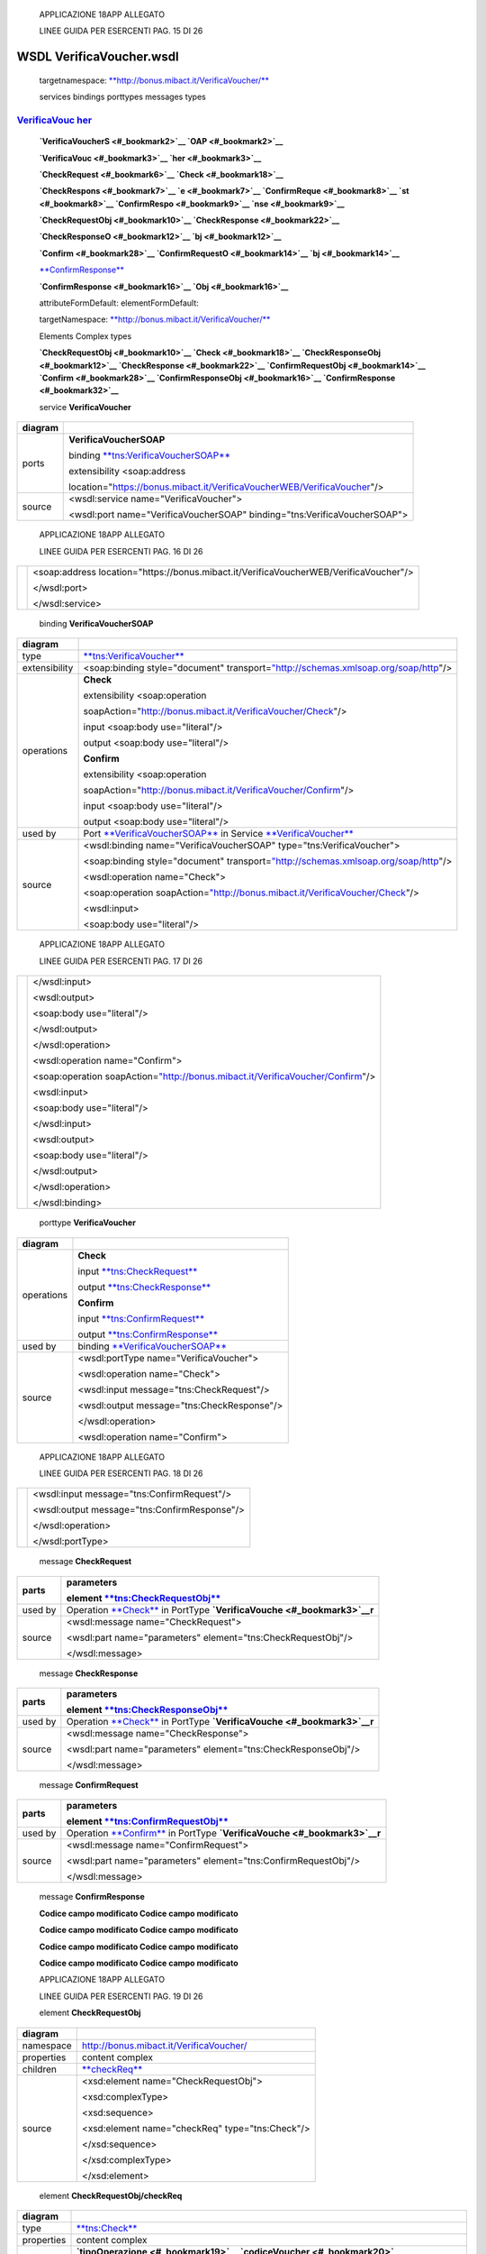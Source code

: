     APPLICAZIONE 18APP ALLEGATO

    LINEE GUIDA PER ESERCENTI PAG. 15 DI 26

WSDL VerificaVoucher.wsdl
=========================

    targetnamespace: `**http://bonus.mibact.it/VerificaVoucher/** <http://bonus.mibact.it/VerificaVoucher/>`__

    services bindings porttypes messages types

`VerificaVouc <#_bookmark0>`__ `her <#_bookmark0>`__
''''''''''''''''''''''''''''''''''''''''''''''''''''

    **`VerificaVoucherS <#_bookmark2>`__ `OAP <#_bookmark2>`__**

    **`VerificaVouc <#_bookmark3>`__ `her <#_bookmark3>`__**

    **`CheckRequest <#_bookmark6>`__ `Check <#_bookmark18>`__**

    **`CheckRespons <#_bookmark7>`__ `e <#_bookmark7>`__ `ConfirmReque <#_bookmark8>`__ `st <#_bookmark8>`__ `ConfirmRespo <#_bookmark9>`__ `nse <#_bookmark9>`__**

    **`CheckRequestObj <#_bookmark10>`__ `CheckResponse <#_bookmark22>`__**

    **`CheckResponseO <#_bookmark12>`__ `bj <#_bookmark12>`__**

    **`Confirm <#_bookmark28>`__ `ConfirmRequestO <#_bookmark14>`__ `bj <#_bookmark14>`__**

    `**ConfirmResponse** <#_bookmark32>`__

    **`ConfirmResponse <#_bookmark16>`__ `Obj <#_bookmark16>`__**

    attributeFormDefault: elementFormDefault:

    targetNamespace: `**http://bonus.mibact.it/VerificaVoucher/** <http://bonus.mibact.it/VerificaVoucher/>`__

    Elements Complex types

    **`CheckRequestObj <#_bookmark10>`__ `Check <#_bookmark18>`__ `CheckResponseObj <#_bookmark12>`__ `CheckResponse <#_bookmark22>`__ `ConfirmRequestObj <#_bookmark14>`__ `Confirm <#_bookmark28>`__ `ConfirmResponseObj <#_bookmark16>`__ `ConfirmResponse <#_bookmark32>`__**

    service **VerificaVoucher**

+---------+------------------------------------------------------------------------------+
| diagram |     |image0|                                                                 |
+=========+==============================================================================+
| ports   |     \ **VerificaVoucherSOAP**                                                |
|         |                                                                              |
|         |     binding `**tns:VerificaVoucherSOAP** <#_bookmark2>`__                    |
|         |                                                                              |
|         |     extensibility <soap:address                                              |
|         |                                                                              |
|         |     location="https://bonus.mibact.it/VerificaVoucherWEB/VerificaVoucher"/>  |
+---------+------------------------------------------------------------------------------+
| source  |     <wsdl:service name="VerificaVoucher">                                    |
|         |                                                                              |
|         |     <wsdl:port name="VerificaVoucherSOAP" binding="tns:VerificaVoucherSOAP"> |
+---------+------------------------------------------------------------------------------+

..

    APPLICAZIONE 18APP ALLEGATO

    LINEE GUIDA PER ESERCENTI PAG. 16 DI 26

+--+-------------------------------------------------------------------------------------------+
|  |     <soap:address location="https://bonus.mibact.it/VerificaVoucherWEB/VerificaVoucher"/> |
|  |                                                                                           |
|  |     </wsdl:port>                                                                          |
|  |                                                                                           |
|  |     </wsdl:service>                                                                       |
+--+-------------------------------------------------------------------------------------------+

..

    binding **VerificaVoucherSOAP**

+---------------+--------------------------------------------------------------------------------------------------------------------------------------+
| diagram       |     |image1|                                                                                                                         |
+===============+======================================================================================================================================+
| type          |     `**tns:VerificaVoucher** <#_bookmark3>`__                                                                                        |
+---------------+--------------------------------------------------------------------------------------------------------------------------------------+
| extensibility |     <soap:binding style="document" transport=\ `"http://schemas.xmlsoap.org/soap/http <http://schemas.xmlsoap.org/soap/http>`__"/>   |
+---------------+--------------------------------------------------------------------------------------------------------------------------------------+
| operations    |     **Check**                                                                                                                        |
|               |                                                                                                                                      |
|               |     extensibility <soap:operation                                                                                                    |
|               |                                                                                                                                      |
|               |     soapAction="http://bonus.mibact.it/VerificaVoucher/Check"/>                                                                      |
|               |                                                                                                                                      |
|               |     input <soap:body use="literal"/>                                                                                                 |
|               |                                                                                                                                      |
|               |     output <soap:body use="literal"/>                                                                                                |
|               |                                                                                                                                      |
|               |     **Confirm**                                                                                                                      |
|               |                                                                                                                                      |
|               |     extensibility <soap:operation                                                                                                    |
|               |                                                                                                                                      |
|               |     soapAction="http://bonus.mibact.it/VerificaVoucher/Confirm"/>                                                                    |
|               |                                                                                                                                      |
|               |     input <soap:body use="literal"/>                                                                                                 |
|               |                                                                                                                                      |
|               |     output <soap:body use="literal"/>                                                                                                |
+---------------+--------------------------------------------------------------------------------------------------------------------------------------+
| used by       |     Port `**VerificaVoucherSOAP** <#_bookmark1>`__ in Service `**VerificaVoucher** <#_bookmark0>`__                                  |
+---------------+--------------------------------------------------------------------------------------------------------------------------------------+
| source        |     <wsdl:binding name="VerificaVoucherSOAP" type="tns:VerificaVoucher">                                                             |
|               |                                                                                                                                      |
|               |     <soap:binding style="document" transport=\ `"http://schemas.xmlsoap.org/soap/http <http://schemas.xmlsoap.org/soap/http>`__"/>   |
|               |                                                                                                                                      |
|               |     <wsdl:operation name="Check">                                                                                                    |
|               |                                                                                                                                      |
|               |     <soap:operation soapAction=\ `"http://bonus.mibact.it/VerificaVoucher/Check <http://bonus.mibact.it/VerificaVoucher/Check>`__"/> |
|               |                                                                                                                                      |
|               |     <wsdl:input>                                                                                                                     |
|               |                                                                                                                                      |
|               |     <soap:body use="literal"/>                                                                                                       |
+---------------+--------------------------------------------------------------------------------------------------------------------------------------+

..

    APPLICAZIONE 18APP ALLEGATO

    LINEE GUIDA PER ESERCENTI PAG. 17 DI 26

+--+------------------------------------------------------------------------------------------------------------------------------------------+
|  |     </wsdl:input>                                                                                                                        |
|  |                                                                                                                                          |
|  |     <wsdl:output>                                                                                                                        |
|  |                                                                                                                                          |
|  |     <soap:body use="literal"/>                                                                                                           |
|  |                                                                                                                                          |
|  |     </wsdl:output>                                                                                                                       |
|  |                                                                                                                                          |
|  |     </wsdl:operation>                                                                                                                    |
|  |                                                                                                                                          |
|  |     <wsdl:operation name="Confirm">                                                                                                      |
|  |                                                                                                                                          |
|  |     <soap:operation soapAction=\ `"http://bonus.mibact.it/VerificaVoucher/Confirm <http://bonus.mibact.it/VerificaVoucher/Confirm>`__"/> |
|  |                                                                                                                                          |
|  |     <wsdl:input>                                                                                                                         |
|  |                                                                                                                                          |
|  |     <soap:body use="literal"/>                                                                                                           |
|  |                                                                                                                                          |
|  |     </wsdl:input>                                                                                                                        |
|  |                                                                                                                                          |
|  |     <wsdl:output>                                                                                                                        |
|  |                                                                                                                                          |
|  |     <soap:body use="literal"/>                                                                                                           |
|  |                                                                                                                                          |
|  |     </wsdl:output>                                                                                                                       |
|  |                                                                                                                                          |
|  |     </wsdl:operation>                                                                                                                    |
|  |                                                                                                                                          |
|  |     </wsdl:binding>                                                                                                                      |
+--+------------------------------------------------------------------------------------------------------------------------------------------+

..

    porttype **VerificaVoucher**

+------------+-------------------------------------------------------+
| diagram    |     |image2|                                          |
+============+=======================================================+
| operations |     \ **Check**                                       |
|            |                                                       |
|            |     input `**tns:CheckRequest** <#_bookmark6>`__      |
|            |                                                       |
|            |     output `**tns:CheckResponse** <#_bookmark7>`__    |
|            |                                                       |
|            |     \ **Confirm**                                     |
|            |                                                       |
|            |     input `**tns:ConfirmRequest** <#_bookmark8>`__    |
|            |                                                       |
|            |     output `**tns:ConfirmResponse** <#_bookmark9>`__  |
+------------+-------------------------------------------------------+
| used by    |     binding `**VerificaVoucherSOAP** <#_bookmark2>`__ |
+------------+-------------------------------------------------------+
| source     |     <wsdl:portType name="VerificaVoucher">            |
|            |                                                       |
|            |     <wsdl:operation name="Check">                     |
|            |                                                       |
|            |     <wsdl:input message="tns:CheckRequest"/>          |
|            |                                                       |
|            |     <wsdl:output message="tns:CheckResponse"/>        |
|            |                                                       |
|            |     </wsdl:operation>                                 |
|            |                                                       |
|            |     <wsdl:operation name="Confirm">                   |
+------------+-------------------------------------------------------+

..

    APPLICAZIONE 18APP ALLEGATO

    LINEE GUIDA PER ESERCENTI PAG. 18 DI 26

+--+--------------------------------------------------+
|  |     <wsdl:input message="tns:ConfirmRequest"/>   |
|  |                                                  |
|  |     <wsdl:output message="tns:ConfirmResponse"/> |
|  |                                                  |
|  |     </wsdl:operation>                            |
|  |                                                  |
|  |     </wsdl:portType>                             |
+--+--------------------------------------------------+

..

    message **CheckRequest**

+---------+-----------------------------------------------------------------------------------------------+
| parts   |     **parameters**                                                                            |
|         |                                                                                               |
|         |     element `**tns:CheckRequestObj** <#_bookmark10>`__                                        |
+=========+===============================================================================================+
| used by |     Operation `**Check** <#_bookmark4>`__ in PortType **`VerificaVouche <#_bookmark3>`__\ r** |
+---------+-----------------------------------------------------------------------------------------------+
| source  |     <wsdl:message name="CheckRequest">                                                        |
|         |                                                                                               |
|         |     <wsdl:part name="parameters" element="tns:CheckRequestObj"/>                              |
|         |                                                                                               |
|         |     </wsdl:message>                                                                           |
+---------+-----------------------------------------------------------------------------------------------+

..

    message **CheckResponse**

+---------+-----------------------------------------------------------------------------------------------+
| parts   |     **parameters**                                                                            |
|         |                                                                                               |
|         |     element `**tns:CheckResponseObj** <#_bookmark12>`__                                       |
+=========+===============================================================================================+
| used by |     Operation `**Check** <#_bookmark4>`__ in PortType **`VerificaVouche <#_bookmark3>`__\ r** |
+---------+-----------------------------------------------------------------------------------------------+
| source  |     <wsdl:message name="CheckResponse">                                                       |
|         |                                                                                               |
|         |     <wsdl:part name="parameters" element="tns:CheckResponseObj"/>                             |
|         |                                                                                               |
|         |     </wsdl:message>                                                                           |
+---------+-----------------------------------------------------------------------------------------------+

..

    message **ConfirmRequest**

+---------+-------------------------------------------------------------------------------------------------+
| parts   |     **parameters**                                                                              |
|         |                                                                                                 |
|         |     element `**tns:ConfirmRequestObj** <#_bookmark14>`__                                        |
+=========+=================================================================================================+
| used by |     Operation `**Confirm** <#_bookmark5>`__ in PortType **`VerificaVouche <#_bookmark3>`__\ r** |
+---------+-------------------------------------------------------------------------------------------------+
| source  |     <wsdl:message name="ConfirmRequest">                                                        |
|         |                                                                                                 |
|         |     <wsdl:part name="parameters" element="tns:ConfirmRequestObj"/>                              |
|         |                                                                                                 |
|         |     </wsdl:message>                                                                             |
+---------+-------------------------------------------------------------------------------------------------+

..

    message **ConfirmResponse**

    **Codice campo modificato Codice campo modificato**

    **Codice campo modificato Codice campo modificato**

    **Codice campo modificato Codice campo modificato**

    **Codice campo modificato Codice campo modificato**

    APPLICAZIONE 18APP ALLEGATO

    LINEE GUIDA PER ESERCENTI PAG. 19 DI 26

    element **CheckRequestObj**

+------------+-----------------------------------------------------+
| diagram    |     |image3|                                        |
+============+=====================================================+
| namespace  |     http://bonus.mibact.it/VerificaVoucher/         |
+------------+-----------------------------------------------------+
| properties |     content complex                                 |
+------------+-----------------------------------------------------+
| children   |     `**checkReq** <#_bookmark11>`__                 |
+------------+-----------------------------------------------------+
| source     |     <xsd:element name="CheckRequestObj">            |
|            |                                                     |
|            |     <xsd:complexType>                               |
|            |                                                     |
|            |     <xsd:sequence>                                  |
|            |                                                     |
|            |     <xsd:element name="checkReq" type="tns:Check"/> |
|            |                                                     |
|            |     </xsd:sequence>                                 |
|            |                                                     |
|            |     </xsd:complexType>                              |
|            |                                                     |
|            |     </xsd:element>                                  |
+------------+-----------------------------------------------------+

..

    element **CheckRequestObj/checkReq**

+------------+-------------------------------------------------------------------------------------------------------------------+
| diagram    |     |image4|                                                                                                      |
+============+===================================================================================================================+
| type       |     `**tns:Check** <#_bookmark18>`__                                                                              |
+------------+-------------------------------------------------------------------------------------------------------------------+
| properties |     content complex                                                                                               |
+------------+-------------------------------------------------------------------------------------------------------------------+
| children   |     **`tipoOperazione <#_bookmark19>`__ `codiceVoucher <#_bookmark20>`__ `partitaIvaEsercente <#_bookmark21>`__** |
+------------+-------------------------------------------------------------------------------------------------------------------+
| source     |     <xsd:element name="checkReq" type="tns:Check"/>                                                               |
+------------+-------------------------------------------------------------------------------------------------------------------+

..

    element **CheckResponseObj**

+------------+---------------------------------------------+
| diagram    |     |image5|                                |
+============+=============================================+
| namespace  |     http://bonus.mibact.it/VerificaVoucher/ |
+------------+---------------------------------------------+
| properties |     content complex                         |
+------------+---------------------------------------------+
| children   |     `**checkResp** <#_bookmark13>`__        |
+------------+---------------------------------------------+
| source     |     <xsd:element name="CheckResponseObj">   |
+------------+---------------------------------------------+

..

    APPLICAZIONE 18APP ALLEGATO

    LINEE GUIDA PER ESERCENTI PAG. 20 DI 26

+--+--------------------------------------------------------------+
|  |     <xsd:complexType>                                        |
|  |                                                              |
|  |     <xsd:sequence>                                           |
|  |                                                              |
|  |     <xsd:element name="checkResp" type="tns:CheckResponse"/> |
|  |                                                              |
|  |     </xsd:sequence>                                          |
|  |                                                              |
|  |     </xsd:complexType>                                       |
|  |                                                              |
|  |     </xsd:element>                                           |
+--+--------------------------------------------------------------+

..

    element **CheckResponseObj/checkResp**

+------------+-------------------------------------------------------------------------------------------------------------------------------------------------------------------------------------------------------+
| diagram    |     |image6|                                                                                                                                                                                          |
+============+=======================================================================================================================================================================================================+
| type       |     `**tns:CheckResponse** <#_bookmark22>`__                                                                                                                                                          |
+------------+-------------------------------------------------------------------------------------------------------------------------------------------------------------------------------------------------------+
| properties |     content complex                                                                                                                                                                                   |
+------------+-------------------------------------------------------------------------------------------------------------------------------------------------------------------------------------------------------+
| children   |     **`nominativoBeneficiario <#element-checkresponsenominativobeneficiario>`__ `partitaIvaEsercente <#_bookmark24>`__ `ambito <#_bookmark25>`__ `bene <#_bookmark26>`__ `importo <#_bookmark27>`__** |
+------------+-------------------------------------------------------------------------------------------------------------------------------------------------------------------------------------------------------+
| source     |     <xsd:element name="checkResp" type="tns:CheckResponse"/>                                                                                                                                          |
+------------+-------------------------------------------------------------------------------------------------------------------------------------------------------------------------------------------------------+

..

    element **ConfirmRequestObj**

+------------+-------------------------------------------------------+
| diagram    |     |image7|                                          |
+============+=======================================================+
| namespace  |     http://bonus.mibact.it/VerificaVoucher/           |
+------------+-------------------------------------------------------+
| properties |     content complex                                   |
+------------+-------------------------------------------------------+
| children   |     `**checkReq** <#_bookmark15>`__                   |
+------------+-------------------------------------------------------+
| source     |     <xsd:element name="ConfirmRequestObj">            |
|            |                                                       |
|            |     <xsd:complexType>                                 |
|            |                                                       |
|            |     <xsd:sequence>                                    |
|            |                                                       |
|            |     <xsd:element name="checkReq" type="tns:Confirm"/> |
|            |                                                       |
|            |     </xsd:sequence>                                   |
|            |                                                       |
|            |     </xsd:complexType>                                |
|            |                                                       |
|            |     </xsd:element>                                    |
+------------+-------------------------------------------------------+

..

    APPLICAZIONE 18APP ALLEGATO

    LINEE GUIDA PER ESERCENTI PAG. 21 DI 26

    element **ConfirmRequestObj/checkReq**

+------------+-------------------------------------------------------------------------------------------------------+
| diagram    |     |image8|                                                                                          |
+============+=======================================================================================================+
| type       |     `**tns:Confirm** <#_bookmark28>`__                                                                |
+------------+-------------------------------------------------------------------------------------------------------+
| properties |     content complex                                                                                   |
+------------+-------------------------------------------------------------------------------------------------------+
| children   |     **`tipoOperazione <#_bookmark29>`__ `codiceVoucher <#_bookmark30>`__ `importo <#_bookmark31>`__** |
+------------+-------------------------------------------------------------------------------------------------------+
| source     |     <xsd:element name="checkReq" type="tns:Confirm"/>                                                 |
+------------+-------------------------------------------------------------------------------------------------------+

..

    element **ConfirmResponseObj**

+------------+----------------------------------------------------------------+
| diagram    |     |image9|                                                   |
+============+================================================================+
| namespace  |     http://bonus.mibact.it/VerificaVoucher/                    |
+------------+----------------------------------------------------------------+
| properties |     content complex                                            |
+------------+----------------------------------------------------------------+
| children   |     `**checkResp** <#_bookmark17>`__                           |
+------------+----------------------------------------------------------------+
| source     |     <xsd:element name="ConfirmResponseObj">                    |
|            |                                                                |
|            |     <xsd:complexType>                                          |
|            |                                                                |
|            |     <xsd:sequence>                                             |
|            |                                                                |
|            |     <xsd:element name="checkResp" type="tns:ConfirmResponse"/> |
|            |                                                                |
|            |     </xsd:sequence>                                            |
|            |                                                                |
|            |     </xsd:complexType>                                         |
|            |                                                                |
|            |     </xsd:element>                                             |
+------------+----------------------------------------------------------------+

..

    element **ConfirmResponseObj/checkResp**

+---------+------------------------------------------------+
| diagram |     |image10|                                  |
+=========+================================================+
| type    |     `**tns:ConfirmResponse** <#_bookmark32>`__ |
+---------+------------------------------------------------+

..

    APPLICAZIONE 18APP ALLEGATO

    LINEE GUIDA PER ESERCENTI PAG. 22 DI 26

+----------------+----------------------------------------------------------------+
|     properties |     content complex                                            |
+================+================================================================+
|     children   |     `**esito** <#_bookmark33>`__                               |
+----------------+----------------------------------------------------------------+
|     source     |     <xsd:element name="checkResp" type="tns:ConfirmResponse"/> |
+----------------+----------------------------------------------------------------+

..

    complexType **Check**

+-----------+-------------------------------------------------------------------------------------------------------------------+
| diagram   |     |image11|                                                                                                     |
+===========+===================================================================================================================+
| namespace |     http://bonus.mibact.it/VerificaVoucher/                                                                       |
+-----------+-------------------------------------------------------------------------------------------------------------------+
| children  |     **`tipoOperazione <#_bookmark19>`__ `codiceVoucher <#_bookmark20>`__ `partitaIvaEsercente <#_bookmark21>`__** |
+-----------+-------------------------------------------------------------------------------------------------------------------+
| used by   |     element `**CheckRequestObj/checkReq** <#_bookmark11>`__                                                       |
+-----------+-------------------------------------------------------------------------------------------------------------------+
| source    |     <xsd:complexType name="Check">                                                                                |
|           |                                                                                                                   |
|           |     <xsd:sequence>                                                                                                |
|           |                                                                                                                   |
|           |     <xsd:element name="tipoOperazione" type="xsd:string" minOccurs="1" maxOccurs="1"/>                            |
|           |                                                                                                                   |
|           |     <xsd:element name="codiceVoucher" type="xsd:string" minOccurs="1" maxOccurs="1"/>                             |
|           |                                                                                                                   |
|           |     <xsd:element name="partitaIvaEsercente" type="xsd:string" minOccurs="0" maxOccurs="1"/>                       |
|           |                                                                                                                   |
|           |     </xsd:sequence>                                                                                               |
|           |                                                                                                                   |
|           |     </xsd:complexType>                                                                                            |
+-----------+-------------------------------------------------------------------------------------------------------------------+

..

    element **Check/tipoOperazione**

+------------+----------------------------------------------------------------------------------------+
| diagram    |     |image12|                                                                          |
+============+========================================================================================+
| type       |     **xsd:string**                                                                     |
+------------+----------------------------------------------------------------------------------------+
| properties |     content simple                                                                     |
+------------+----------------------------------------------------------------------------------------+
| source     |     <xsd:element name="tipoOperazione" type="xsd:string" minOccurs="1" maxOccurs="1"/> |
+------------+----------------------------------------------------------------------------------------+

..

    element **Check/codiceVoucher**

+-------------+---------------+
|     diagram |     |image13| |
+-------------+---------------+

..

    APPLICAZIONE 18APP ALLEGATO

    LINEE GUIDA PER ESERCENTI PAG. 23 DI 26

+------------+---------------------------------------------------------------------------------------+
| type       |     **xsd:string**                                                                    |
+============+=======================================================================================+
| properties |     content simple                                                                    |
+------------+---------------------------------------------------------------------------------------+
| source     |     <xsd:element name="codiceVoucher" type="xsd:string" minOccurs="1" maxOccurs="1"/> |
+------------+---------------------------------------------------------------------------------------+

..

    element **Check/partitaIvaEsercente**

+------------+---------------------------------------------------------------------------------------------+
| diagram    |     |image14|                                                                               |
+============+=============================================================================================+
| type       |     **xsd:string**                                                                          |
+------------+---------------------------------------------------------------------------------------------+
| properties |     minOcc 0                                                                                |
|            |                                                                                             |
|            |     maxOcc 1 content simple                                                                 |
+------------+---------------------------------------------------------------------------------------------+
| source     |     <xsd:element name="partitaIvaEsercente" type="xsd:string" minOccurs="0" maxOccurs="1"/> |
+------------+---------------------------------------------------------------------------------------------+

..

    complexType **CheckResponse**

+-----------+-------------------------------------------------------------------------------------------------------------------------------------------------------------------------------------------------------+
| diagram   |     |image15|                                                                                                                                                                                         |
+===========+=======================================================================================================================================================================================================+
| namespace |     http://bonus.mibact.it/VerificaVoucher/                                                                                                                                                           |
+-----------+-------------------------------------------------------------------------------------------------------------------------------------------------------------------------------------------------------+
| children  |     **`nominativoBeneficiario <#element-checkresponsenominativobeneficiario>`__ `partitaIvaEsercente <#_bookmark24>`__ `ambito <#_bookmark25>`__ `bene <#_bookmark26>`__ `importo <#_bookmark27>`__** |
+-----------+-------------------------------------------------------------------------------------------------------------------------------------------------------------------------------------------------------+
| used by   |     element `**CheckResponseObj/checkResp** <#_bookmark13>`__                                                                                                                                         |
+-----------+-------------------------------------------------------------------------------------------------------------------------------------------------------------------------------------------------------+
| source    |     <xsd:complexType name="CheckResponse">                                                                                                                                                            |
|           |                                                                                                                                                                                                       |
|           |     <xsd:sequence>                                                                                                                                                                                    |
|           |                                                                                                                                                                                                       |
|           |     <xsd:element name="nominativoBeneficiario" type="xsd:string" minOccurs="1" maxOccurs="1"/>                                                                                                        |
|           |                                                                                                                                                                                                       |
|           |     <xsd:element name="partitaIvaEsercente" type="xsd:string" minOccurs="1" maxOccurs="1"/>                                                                                                           |
|           |                                                                                                                                                                                                       |
|           |     <xsd:element name="ambito" type="xsd:string" minOccurs="1" maxOccurs="1"/>                                                                                                                        |
|           |                                                                                                                                                                                                       |
|           |     <xsd:element name="bene" type="xsd:string" minOccurs="1" maxOccurs="1"/>                                                                                                                          |
|           |                                                                                                                                                                                                       |
|           |     <xsd:element name="importo" type="xsd:double" minOccurs="1" maxOccurs="1"/>                                                                                                                       |
|           |                                                                                                                                                                                                       |
|           |     </xsd:sequence>                                                                                                                                                                                   |
|           |                                                                                                                                                                                                       |
|           |     </xsd:complexType>                                                                                                                                                                                |
+-----------+-------------------------------------------------------------------------------------------------------------------------------------------------------------------------------------------------------+

..

    APPLICAZIONE 18APP ALLEGATO

    LINEE GUIDA PER ESERCENTI PAG. 24 DI 26

element CheckResponse/nominativoBeneficiario
''''''''''''''''''''''''''''''''''''''''''''

+------------+------------------------------------------------------------------------------------------------+
| diagram    |     |image16|                                                                                  |
+============+================================================================================================+
| type       |     **xsd:string**                                                                             |
+------------+------------------------------------------------------------------------------------------------+
| properties |     content simple                                                                             |
+------------+------------------------------------------------------------------------------------------------+
| source     |     <xsd:element name="nominativoBeneficiario" type="xsd:string" minOccurs="1" maxOccurs="1"/> |
+------------+------------------------------------------------------------------------------------------------+

..

    element **CheckResponse/partitaIvaEsercente**

+------------+---------------------------------------------------------------------------------------------+
| diagram    |     |image17|                                                                               |
+============+=============================================================================================+
| type       |     **xsd:string**                                                                          |
+------------+---------------------------------------------------------------------------------------------+
| properties |     content simple                                                                          |
+------------+---------------------------------------------------------------------------------------------+
| source     |     <xsd:element name="partitaIvaEsercente" type="xsd:string" minOccurs="1" maxOccurs="1"/> |
+------------+---------------------------------------------------------------------------------------------+

..

    element **CheckResponse/ambito**

+------------+--------------------------------------------------------------------------------+
| diagram    |     |image18|                                                                  |
+============+================================================================================+
| type       |     **xsd:string**                                                             |
+------------+--------------------------------------------------------------------------------+
| properties |     content simple                                                             |
+------------+--------------------------------------------------------------------------------+
| source     |     <xsd:element name="ambito" type="xsd:string" minOccurs="1" maxOccurs="1"/> |
+------------+--------------------------------------------------------------------------------+

..

    element **CheckResponse/bene**

+------------+------------------------------------------------------------------------------+
| diagram    |     |image19|                                                                |
+============+==============================================================================+
| type       |     **xsd:string**                                                           |
+------------+------------------------------------------------------------------------------+
| properties |     content simple                                                           |
+------------+------------------------------------------------------------------------------+
| source     |     <xsd:element name="bene" type="xsd:string" minOccurs="1" maxOccurs="1"/> |
+------------+------------------------------------------------------------------------------+

..

    APPLICAZIONE 18APP ALLEGATO

    LINEE GUIDA PER ESERCENTI PAG. 25 DI 26

    element **CheckResponse/importo**

+------------+---------------------------------------------------------------------------------+
| diagram    |     |image20|                                                                   |
+============+=================================================================================+
| type       |     **xsd:double**                                                              |
+------------+---------------------------------------------------------------------------------+
| properties |     content simple                                                              |
+------------+---------------------------------------------------------------------------------+
| source     |     <xsd:element name="importo" type="xsd:double" minOccurs="1" maxOccurs="1"/> |
+------------+---------------------------------------------------------------------------------+

..

    complexType **Confirm**

+-----------+-------------------------------------------------------------------------------------------------------+
| diagram   |     |image21|                                                                                         |
+===========+=======================================================================================================+
| namespace |     http://bonus.mibact.it/VerificaVoucher/                                                           |
+-----------+-------------------------------------------------------------------------------------------------------+
| children  |     **`tipoOperazione <#_bookmark29>`__ `codiceVoucher <#_bookmark30>`__ `importo <#_bookmark31>`__** |
+-----------+-------------------------------------------------------------------------------------------------------+
| used by   |     element `**ConfirmRequestObj/checkReq** <#_bookmark15>`__                                         |
+-----------+-------------------------------------------------------------------------------------------------------+
| source    |     <xsd:complexType name="Confirm">                                                                  |
|           |                                                                                                       |
|           |     <xsd:sequence>                                                                                    |
|           |                                                                                                       |
|           |     <xsd:element name="tipoOperazione" type="xsd:string" minOccurs="1" maxOccurs="1"/>                |
|           |                                                                                                       |
|           |     <xsd:element name="codiceVoucher" type="xsd:string" minOccurs="1" maxOccurs="1"/>                 |
|           |                                                                                                       |
|           |     <xsd:element name="importo" type="xsd:double" minOccurs="1" maxOccurs="1"/>                       |
|           |                                                                                                       |
|           |     </xsd:sequence>                                                                                   |
|           |                                                                                                       |
|           |     </xsd:complexType>                                                                                |
+-----------+-------------------------------------------------------------------------------------------------------+

..

    element **Confirm/tipoOperazione**

+------------+----------------------------------------------------------------------------------------+
| diagram    |     |image22|                                                                          |
+============+========================================================================================+
| type       |     **xsd:string**                                                                     |
+------------+----------------------------------------------------------------------------------------+
| properties |     content simple                                                                     |
+------------+----------------------------------------------------------------------------------------+
| source     |     <xsd:element name="tipoOperazione" type="xsd:string" minOccurs="1" maxOccurs="1"/> |
+------------+----------------------------------------------------------------------------------------+

..

    APPLICAZIONE 18APP ALLEGATO

    LINEE GUIDA PER ESERCENTI PAG. 26 DI 26

    element **Confirm/codiceVoucher**

+------------+---------------------------------------------------------------------------------------+
| diagram    |     |image23|                                                                         |
+============+=======================================================================================+
| type       |     **xsd:string**                                                                    |
+------------+---------------------------------------------------------------------------------------+
| properties |     content simple                                                                    |
+------------+---------------------------------------------------------------------------------------+
| source     |     <xsd:element name="codiceVoucher" type="xsd:string" minOccurs="1" maxOccurs="1"/> |
+------------+---------------------------------------------------------------------------------------+

..

    element **Confirm/importo**

+------------+---------------------------------------------------------------------------------+
| diagram    |     |image24|                                                                   |
+============+=================================================================================+
| type       |     **xsd:double**                                                              |
+------------+---------------------------------------------------------------------------------+
| properties |     content simple                                                              |
+------------+---------------------------------------------------------------------------------+
| source     |     <xsd:element name="importo" type="xsd:double" minOccurs="1" maxOccurs="1"/> |
+------------+---------------------------------------------------------------------------------+

..

    complexType **ConfirmResponse**

+-----------+-------------------------------------------------------------------------------+
| diagram   |     |image25|                                                                 |
+===========+===============================================================================+
| namespace |     http://bonus.mibact.it/VerificaVoucher/                                   |
+-----------+-------------------------------------------------------------------------------+
| children  |     `**esito** <#_bookmark33>`__                                              |
+-----------+-------------------------------------------------------------------------------+
| used by   |     element `**ConfirmResponseObj/checkResp** <#_bookmark17>`__               |
+-----------+-------------------------------------------------------------------------------+
| source    |     <xsd:complexType name="ConfirmResponse">                                  |
|           |                                                                               |
|           |     <xsd:sequence>                                                            |
|           |                                                                               |
|           |     <xsd:element name="esito" type="xsd:string" minOccurs="1" maxOccurs="1"/> |
|           |                                                                               |
|           |     </xsd:sequence>                                                           |
|           |                                                                               |
|           |     </xsd:complexType>                                                        |
+-----------+-------------------------------------------------------------------------------+

..

    element **ConfirmResponse/esito**

+------------+-------------------------------------------------------------------------------+
| diagram    |     |image26|                                                                 |
+============+===============================================================================+
| type       |     **xsd:string**                                                            |
+------------+-------------------------------------------------------------------------------+
| properties |     content simple                                                            |
+------------+-------------------------------------------------------------------------------+
| source     |     <xsd:element name="esito" type="xsd:string" minOccurs="1" maxOccurs="1"/> |
+------------+-------------------------------------------------------------------------------+

.. |image0| image:: media/image1.png
   :width: 3.23748in
   :height: 0.49875in
.. |image1| image:: media/image2.png
   :width: 2.8175in
   :height: 2.26625in
.. |image2| image:: media/image3.png
   :width: 2.52in
   :height: 1.89in
.. |image3| image:: media/image4.png
   :width: 2.52877in
   :height: 0.30625in
.. |image4| image:: media/image5.png
   :width: 2.85249in
   :height: 1.2775in
.. |image5| image:: media/image6.png
   :width: 2.67741in
   :height: 0.30625in
.. |image6| image:: media/image7.png
   :width: 3.08875in
   :height: 1.855in
.. |image7| image:: media/image8.png
   :width: 2.61629in
   :height: 0.30625in
.. |image8| image:: media/image9.png
   :width: 2.65994in
   :height: 1.2775in
.. |image9| image:: media/image10.png
   :width: 2.76493in
   :height: 0.30625in
.. |image10| image:: media/image11.png
   :width: 2.33625in
   :height: 0.7in
.. |image11| image:: media/image12.png
   :width: 2.46753in
   :height: 0.88375in
.. |image12| image:: media/image13.png
   :width: 1.08498in
   :height: 0.30625in
.. |image13| image:: media/image14.png
   :width: 1.07624in
   :height: 0.30625in
.. |image14| image:: media/image15.png
   :width: 1.27748in
   :height: 0.30625in
.. |image15| image:: media/image16.png
   :width: 3.1327in
   :height: 1.46125in
.. |image16| image:: media/image17.png
   :width: 1.45255in
   :height: 0.30625in
.. |image17| image:: media/image18.png
   :width: 1.27748in
   :height: 0.30625in
.. |image18| image:: media/image19.png
   :width: 0.68249in
   :height: 0.30625in
.. |image19| image:: media/image20.png
   :width: 0.665in
   :height: 0.30625in
.. |image20| image:: media/image21.png
   :width: 0.73499in
   :height: 0.30625in
.. |image21| image:: media/image22.png
   :width: 2.3625in
   :height: 0.88375in
.. |image22| image:: media/image13.png
   :width: 1.08498in
   :height: 0.30625in
.. |image23| image:: media/image14.png
   :width: 1.07624in
   :height: 0.30625in
.. |image24| image:: media/image21.png
   :width: 0.73499in
   :height: 0.30625in
.. |image25| image:: media/image23.png
   :width: 2.30997in
   :height: 0.30625in
.. |image26| image:: media/image24.png
   :width: 0.665in
   :height: 0.30625in
